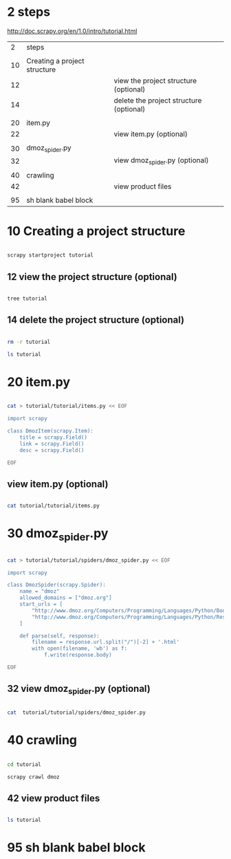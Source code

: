 
* 2 steps

  http://doc.scrapy.org/en/1.0/intro/tutorial.html

|  2 | steps                        |                                         |
|    |                              |                                         |
|----+------------------------------+-----------------------------------------|
| 10 | Creating a project structure |                                         |
| 12 |                              | view the project structure (optional)   |
| 14 |                              | delete the project structure (optional) |
|    |                              |                                         |
|----+------------------------------+-----------------------------------------|
| 20 | item.py                      |                                         |
| 22 |                              | view item.py (optional)                 |
|    |                              |                                         |
|----+------------------------------+-----------------------------------------|
| 30 | dmoz_spider.py               |                                         |
| 32 |                              | view dmoz_spider.py (optional)          |
|    |                              |                                         |
|----+------------------------------+-----------------------------------------|
| 40 | crawling                     |                                         |
| 42 |                              | view product files                      |
|    |                              |                                         |
|----+------------------------------+-----------------------------------------|
| 95 | sh blank babel block         |                                         |


* 10 Creating a project structure


#+HEADERS:  :results silent
#+HEADERS:  :results raw
#+BEGIN_SRC sh

scrapy startproject tutorial

#+END_SRC

** 12 view the project structure (optional)

#+HEADERS:  :results silent
#+HEADERS:  :results raw
#+BEGIN_SRC sh

tree tutorial

#+END_SRC


** 14 delete the project structure (optional)

#+HEADERS:  :results silent
#+HEADERS:  :results raw
#+BEGIN_SRC sh

rm -r tutorial

ls tutorial

#+END_SRC


* 20 item.py


#+HEADERS:  :results silent
#+HEADERS:  :results raw
#+BEGIN_SRC sh

cat > tutorial/tutorial/items.py << EOF

import scrapy

class DmozItem(scrapy.Item):
    title = scrapy.Field()
    link = scrapy.Field()
    desc = scrapy.Field()

EOF

#+END_SRC


** view item.py (optional)

#+HEADERS:  :results silent
#+HEADERS:  :results raw
#+BEGIN_SRC sh

cat tutorial/tutorial/items.py

#+END_SRC


* 30 dmoz_spider.py

#+HEADERS:  :results silent
#+HEADERS:  :results raw
#+BEGIN_SRC sh

cat > tutorial/tutorial/spiders/dmoz_spider.py << EOF

import scrapy

class DmozSpider(scrapy.Spider):
    name = "dmoz"
    allowed_domains = ["dmoz.org"]
    start_urls = [
        "http://www.dmoz.org/Computers/Programming/Languages/Python/Books/",
        "http://www.dmoz.org/Computers/Programming/Languages/Python/Resources/"
    ]

    def parse(self, response):
        filename = response.url.split("/")[-2] + '.html'
        with open(filename, 'wb') as f:
            f.write(response.body)

EOF

#+END_SRC


** 32 view dmoz_spider.py (optional)

#+HEADERS:  :results silent
#+HEADERS:  :results raw
#+BEGIN_SRC sh

cat  tutorial/tutorial/spiders/dmoz_spider.py 

#+END_SRC


* 40 crawling

#+HEADERS:  :results silent
#+HEADERS:  :results raw
#+BEGIN_SRC sh

cd tutorial

scrapy crawl dmoz

#+END_SRC


** 42 view product files

#+HEADERS:  :results silent
#+HEADERS:  :results raw
#+BEGIN_SRC sh

ls tutorial

#+END_SRC


* 95 sh blank babel block

#+HEADERS:  :results silent
#+HEADERS:  :results raw
#+BEGIN_SRC sh


#+END_SRC
